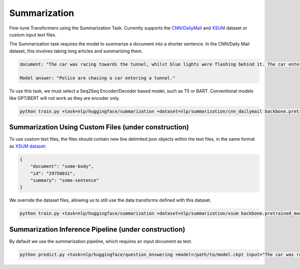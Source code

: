 Summarization
-------------
Fine-tune Transformers using the Summarization Task.
Currently supports the `CNN/DailyMail <https://huggingface.co/datasets/cnn_dailymail>`_ and `XSUM <https://huggingface.co/datasets/xsum>`_ dataset or custom input text files.

The Summarization task requires the model to summarize a document into a shorter sentence. In the CNN/Daily Mail dataset, this involves taking long articles and summarizing them.

.. code-block:: none

    document: "The car was racing towards the tunnel, whilst blue lights were flashing behind it. The car entered the tunnel and vanished..."

    Model answer: "Police are chasing a car entering a tunnel."

To use this task, we must select a Seq2Seq Encoder/Decoder based model, such as T5 or BART. Conventional models like GPT/BERT will not work as they are encoder only.

.. code-block:: bash

    python train.py +task=nlp/huggingface/summarization +dataset=nlp/summarization/cnn_dailymail backbone.pretrained_model_name_or_path=t5-base # dataset can be swapped to xsum

Summarization Using Custom Files (under construction)
^^^^^^^^^^^^^^^^^^^^^^^^^^^^^^^^^^^^^^^^^^^^^^^^^^^^^

To use custom text files, the files should contain new line delimited json objects within the text files, in the same format as `XSUM dataset <https://huggingface.co/datasets/xsum#data-instances>`_:

.. code-block:: json

    {
        "document": "some-body",
        "id": "29750031",
        "summary": "some-sentence"
    }

We override the dataset files, allowing us to still use the data transforms defined with this dataset.

.. code-block:: bash

    python train.py +task=nlp/huggingface/summarization +dataset=nlp/summarization/xsum backbone.pretrained_model_name_or_path=t5-base dataset.train_file=train.txt dataset.validation_file=valid.txt

Summarization Inference Pipeline (under construction)
^^^^^^^^^^^^^^^^^^^^^^^^^^^^^^^^^^^^^^^^^^^^^^^^^^^^^^^^^^

By default we use the summarization pipeline, which requires an input document as text.

.. code-block:: bash

    python predict.py +task=nlp/huggingface/question_Answering +model=/path/to/model.ckpt input="The car was racing towards the tunnel, whilst blue lights were flashing behind it. The car entered the tunnel and vanished..."
